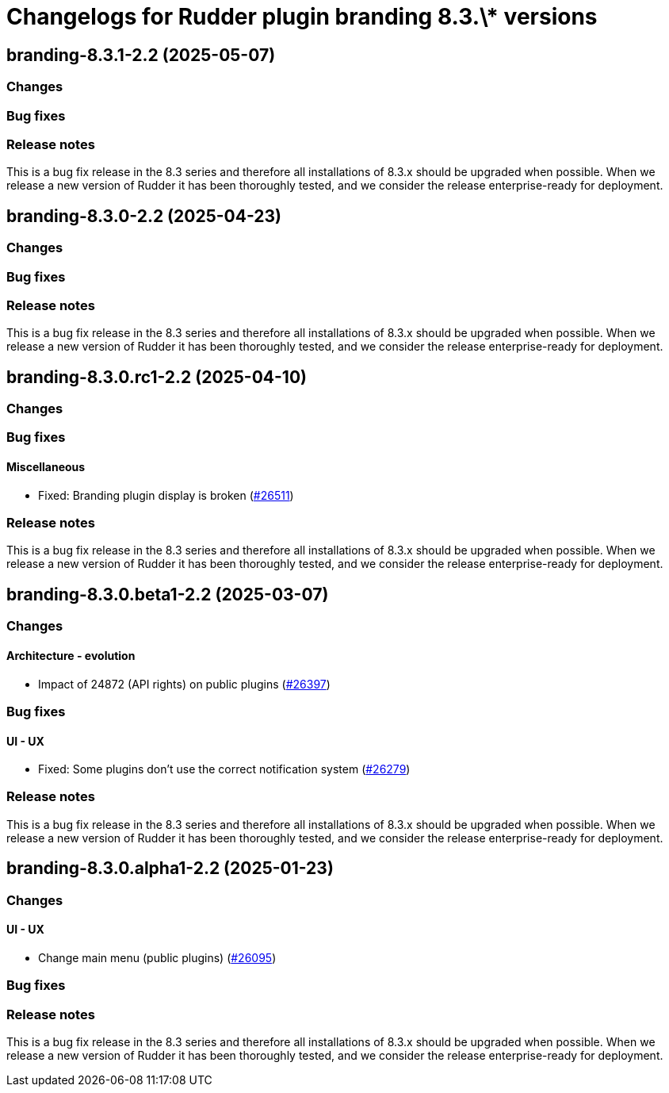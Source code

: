 = Changelogs for Rudder plugin branding 8.3.\* versions

== branding-8.3.1-2.2 (2025-05-07)

=== Changes


=== Bug fixes

=== Release notes

This is a bug fix release in the 8.3 series and therefore all installations of 8.3.x should be upgraded when possible. When we release a new version of Rudder it has been thoroughly tested, and we consider the release enterprise-ready for deployment.

== branding-8.3.0-2.2 (2025-04-23)

=== Changes


=== Bug fixes

=== Release notes

This is a bug fix release in the 8.3 series and therefore all installations of 8.3.x should be upgraded when possible. When we release a new version of Rudder it has been thoroughly tested, and we consider the release enterprise-ready for deployment.

== branding-8.3.0.rc1-2.2 (2025-04-10)

=== Changes


=== Bug fixes

==== Miscellaneous

* Fixed: Branding plugin display is broken
    (https://issues.rudder.io/issues/26511[#26511])

=== Release notes

This is a bug fix release in the 8.3 series and therefore all installations of 8.3.x should be upgraded when possible. When we release a new version of Rudder it has been thoroughly tested, and we consider the release enterprise-ready for deployment.

== branding-8.3.0.beta1-2.2 (2025-03-07)

=== Changes


==== Architecture - evolution

* Impact of 24872 (API rights) on public plugins
    (https://issues.rudder.io/issues/26397[#26397])

=== Bug fixes

==== UI - UX

* Fixed: Some plugins don't use the correct notification system
    (https://issues.rudder.io/issues/26279[#26279])

=== Release notes

This is a bug fix release in the 8.3 series and therefore all installations of 8.3.x should be upgraded when possible. When we release a new version of Rudder it has been thoroughly tested, and we consider the release enterprise-ready for deployment.

== branding-8.3.0.alpha1-2.2 (2025-01-23)

=== Changes


==== UI - UX

* Change main menu (public plugins)
    (https://issues.rudder.io/issues/26095[#26095])

=== Bug fixes

=== Release notes

This is a bug fix release in the 8.3 series and therefore all installations of 8.3.x should be upgraded when possible. When we release a new version of Rudder it has been thoroughly tested, and we consider the release enterprise-ready for deployment.

